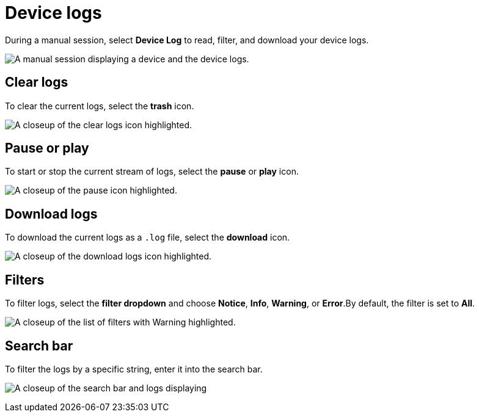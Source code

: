 = Device logs
:navtitle: Device logs

During a manual session, select *Device Log* to read, filter, and download your device logs.

image:manual-testing:device-log-context.png[width=, alt="A manual session displaying a device and the device logs."]

== Clear logs

To clear the current logs, select the *trash* icon.

image:manual-testing:clear-logs-closeup.png[width=, alt="A closeup of the clear logs icon highlighted."]

== Pause or play

To start or stop the current stream of logs, select the *pause* or *play* icon.

image:manual-testing:start-stop-closeup.png[width=, alt="A closeup of the pause icon highlighted."]

== Download logs

To download the current logs as a `.log` file, select the *download* icon.

image:manual-testing:download-logs-closeup.png[width=,alt="A closeup of the download logs icon highlighted."]

[#_filters]
== Filters

To filter logs, select the *filter dropdown* and choose *Notice*, *Info*, *Warning*, or *Error*.By default, the filter is set to *All*.

image:manual-testing:log-dropdown-closeup.png[width=,alt="A closeup of the list of filters with Warning highlighted."]

== Search bar

To filter the logs by a specific string, enter it into the search bar.

image:manual-testing:log-search-closeup.png[width=,alt="A closeup of the search bar and logs displaying "Copy current network requested"."]
